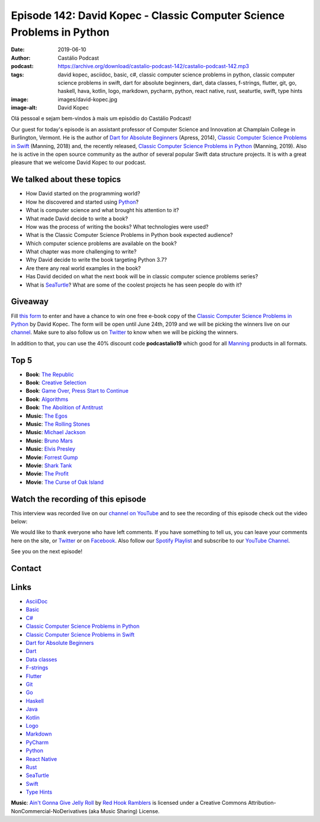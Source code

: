 ======================================================================
Episode 142: David Kopec - Classic Computer Science Problems in Python
======================================================================

:date: 2019-06-10
:author: Castálio Podcast
:podcast: https://archive.org/download/castalio-podcast-142/castalio-podcast-142.mp3
:tags: david kopec, asciidoc, basic, c#, classic computer science problems in
       python, classic computer science problems in swift, dart for absolute
       beginners, dart, data classes, f-strings, flutter, git, go, haskell,
       hava, kotlin, logo, markdown, pycharm, python, react native, rust,
       seaturtle, swift, type hints
:image: images/david-kopec.jpg
:image-alt: David Kopec

Olá pessoal e sejam bem-vindos à mais um episódio do Castálio Podcast!

Our guest for today's episode is an assistant professor of Computer Science and
Innovation at Champlain College in Burlington, Vermont. He is the author of
`Dart for Absolute Beginners`_ (Apress, 2014), `Classic Computer Science
Problems in Swift`_ (Manning, 2018) and, the recently released, `Classic
Computer Science Problems in Python`_ (Manning, 2019). Also he is active in the
open source community as the author of several popular Swift data structure
projects. It is with a great pleasure that we welcome David Kopec to our
podcast.

.. more

.. raw:: html

    <div class="clearfix"></div>

.. podcast:: castalio-podcast-142
    :heading: Listen while you read the show notes...


We talked about these topics
============================

* How David started on the programming world?
* How he discovered and started using `Python`_?
* What is computer science and what brought his attention to it?
* What made David decide to write a book?
* How was the process of writing the books? What technologies were used?
* What is the Classic Computer Science Problems in Python book expected
  audience?
* Which computer science problems are available on the book?
* What chapter was more challenging to write?
* Why David decide to write the book targeting Python 3.7?
* Are there any real world examples in the book?
* Has David decided on what the next book will be in classic computer science
  problems series?
* What is `SeaTurtle`_? What are some of the coolest projects he has seen
  people do with it?


Giveaway
========

Fill `this form <https://forms.gle/7wzYgiWGQWnqsKnw6>`_ to enter and have a
chance to win one free e-book copy of the `Classic Computer Science Problems in
Python`_ by David Kopec. The form will be open until June 24th, 2019 and we
will be picking the winners live on our `channel
<https://www.youtube.com/castaliopodcast>`_. Make sure to also follow us on
`Twitter <https://twitter.com/castaliopod>`_ to know when we will be picking
the winners.

In addition to that, you can use the 40% discount code **podcastalio19** which
good for all `Manning <https://www.manning.com/>`_ products in all formats.


Top 5
=====

* **Book**: `The Republic`_
* **Book**: `Creative Selection`_
* **Book**: `Game Over, Press Start to Continue`_
* **Book**: `Algorithms`_
* **Book**: `The Abolition of Antitrust`_

* **Music**: `The Egos`_
* **Music**: `The Rolling Stones`_
* **Music**: `Michael Jackson`_
* **Music**: `Bruno Mars`_
* **Music**: `Elvis Presley`_

* **Movie**: `Forrest Gump`_
* **Movie**: `Shark Tank`_
* **Movie**: `The Profit`_
* **Movie**: `The Curse of Oak Island`_


Watch the recording of this episode
===================================

This interview was recorded live on our `channel on YouTube
<http://youtube.com/castaliopodcast>`_ and to see the recording of this episode
check out the video below:

.. youtube:: oKDIqrjjlP4

We would like to thank everyone who have left comments. If you have something
to tell us, you can leave your comments here on the site, or `Twitter
<https://twitter.com/castaliopod>`_ or on `Facebook
<https://www.facebook.com/castaliopod>`_. Also follow our `Spotify Playlist
<https://open.spotify.com/user/elyezermr/playlist/0PDXXZRXbJNTPVSnopiMXg>`_ and
subscribe to our `YouTube Channel <http://youtube.com/castaliopodcast>`_.

See you on the next episode!

Contact
=======

.. raw:: html

    <div class="row">
        <div class="col-md-6">
            <p>
            <div class="media">
            <div class="media-left">
                <img class="media-object img-circle img-thumbnail" src="images/david-kopec.jpg" alt="David Kopec" width="200px">
            </div>
            <div class="media-body">
                <h4 class="media-heading">David Kopec</h4>
                <ul class="list-unstyled">
                    <li><i class="fa fa-twitter"></i> <a href="https://twitter.com/davekopec">Twitter</a></li>
                    <li><i class="fa fa-link"></i> <a href="https://classicproblems.com/">Classic Computer Science Problems</a></li>
                </ul>
            </div>
            </div>
            </p>
        </div>
    </div>

.. podcast:: castalio-podcast-142
    :heading: Listen now!


Links
=====

* `AsciiDoc`_
* `Basic`_
* `C#`_
* `Classic Computer Science Problems in Python`_
* `Classic Computer Science Problems in Swift`_
* `Dart for Absolute Beginners`_
* `Dart`_
* `Data classes`_
* `F-strings`_
* `Flutter`_
* `Git`_
* `Go`_
* `Haskell`_
* `Java`_
* `Kotlin`_
* `Logo`_
* `Markdown`_
* `PyCharm`_
* `Python`_
* `React Native`_
* `Rust`_
* `SeaTurtle`_
* `Swift`_
* `Type Hints`_


.. class:: panel-body bg-info

    **Music**: `Ain't Gonna Give Jelly Roll`_ by `Red Hook Ramblers`_ is licensed under a Creative Commons Attribution-NonCommercial-NoDerivatives (aka Music Sharing) License.

.. Mentioned
.. _The Republic: https://www.goodreads.com/book/show/30289.The_Republic
.. _Creative Selection: https://www.goodreads.com/book/show/37638098-creative-selection
.. _Game Over, Press Start to Continue: https://www.goodreads.com/book/show/339584.Game_Over_Press_Start_to_Continue
.. _Algorithms: https://www.goodreads.com/book/show/10803540-algorithms
.. _The Abolition of Antitrust: https://www.goodreads.com/book/show/1758693.The_Abolition_of_Antitrust
.. _The Egos: https://www.last.fm/music/The+Egos
.. _The Rolling Stones: https://www.last.fm/music/The+Rolling+Stones
.. _Michael Jackson: https://www.last.fm/music/Michael+Jackson
.. _Bruno Mars: https://www.last.fm/music/Bruno+Mars
.. _Elvis Presley: https://www.last.fm/music/Elvis+Presley
.. _Forrest Gump: https://www.imdb.com/title/tt0109830/
.. _Shark Tank: https://www.imdb.com/title/tt1442550/
.. _The Profit: https://www.imdb.com/title/tt3080030/
.. _The Curse of Oak Island: https://www.imdb.com/title/tt3455408/

.. _AsciiDoc: http://asciidoc.org/
.. _Basic: https://en.wikipedia.org/wiki/BASIC
.. _C#: https://en.wikipedia.org/wiki/C_Sharp_%28programming_language%29
.. _Classic Computer Science Problems in Python: https://www.manning.com/books/classic-computer-science-problems-in-python
.. _Classic Computer Science Problems in Swift: https://www.manning.com/books/classic-computer-science-problems-in-swift
.. _Dart for Absolute Beginners: https://www.apress.com/us/book/9781430264811
.. _Dart: https://dart.dev/
.. _Data classes: https://docs.python.org/3.7/library/dataclasses.html
.. _F-strings: https://docs.python.org/3.7/reference/lexical_analysis.html#f-strings
.. _Flutter: https://flutter.dev/
.. _Git: https://git-scm.com/
.. _Go: https://golang.org/
.. _Haskell: https://www.haskell.org/
.. _Java: https://en.wikipedia.org/wiki/Java_%28programming_language%29
.. _Kotlin: https://kotlinlang.org/
.. _Logo: https://en.wikipedia.org/wiki/Logo_%28programming_language%29
.. _Markdown: https://daringfireball.net/projects/markdown/
.. _PyCharm: https://www.jetbrains.com/pycharm/
.. _Python: https://www.python.org/
.. _React Native: https://facebook.github.io/react-native/
.. _Rust: https://www.rust-lang.org/
.. _SeaTurtle: http://www.oaksnow.com/seaturtle/
.. _Swift: https://swift.org/
.. _Type Hints: https://docs.python.org/3/library/typing.html


.. Footer
.. _Ain't Gonna Give Jelly Roll: http://freemusicarchive.org/music/Red_Hook_Ramblers/Live__WFMU_on_Antique_Phonograph_Music_Program_with_MAC_Feb_8_2011/Red_Hook_Ramblers_-_12_-_Aint_Gonna_Give_Jelly_Roll
.. _Red Hook Ramblers: http://www.redhookramblers.com/
